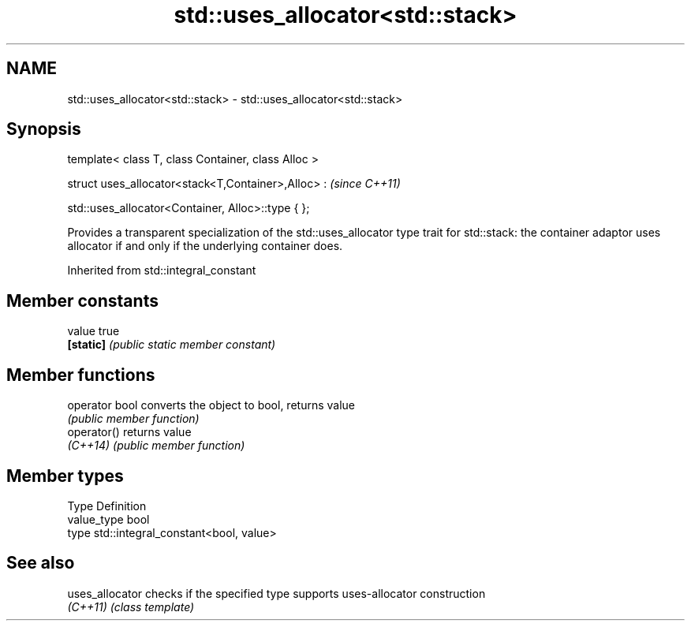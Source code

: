 .TH std::uses_allocator<std::stack> 3 "2020.03.24" "http://cppreference.com" "C++ Standard Libary"
.SH NAME
std::uses_allocator<std::stack> \- std::uses_allocator<std::stack>

.SH Synopsis
   template< class T, class Container, class Alloc >

   struct uses_allocator<stack<T,Container>,Alloc> :  \fI(since C++11)\fP

   std::uses_allocator<Container, Alloc>::type { };

   Provides a transparent specialization of the std::uses_allocator type trait for std::stack: the container adaptor uses allocator if and only if the underlying container does.

Inherited from std::integral_constant

.SH Member constants

   value    true
   \fB[static]\fP \fI(public static member constant)\fP

.SH Member functions

   operator bool converts the object to bool, returns value
                 \fI(public member function)\fP
   operator()    returns value
   \fI(C++14)\fP       \fI(public member function)\fP

.SH Member types

   Type       Definition
   value_type bool
   type       std::integral_constant<bool, value>

.SH See also

   uses_allocator checks if the specified type supports uses-allocator construction
   \fI(C++11)\fP        \fI(class template)\fP
